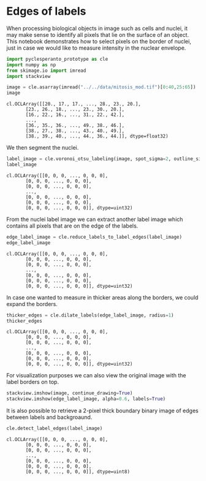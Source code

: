 <<66346941-c0dd-4a3e-a311-18d42e8d0c1c>>
* Edges of labels
  :PROPERTIES:
  :CUSTOM_ID: edges-of-labels
  :END:
When processing biological objects in image such as cells and nuclei, it
may make sense to identify all pixels that lie on the surface of an
object. This notebook demonstrates how to select pixels on the border of
nuclei, just in case we would like to measure intensity in the nuclear
envelope.

<<89eb8c62-b850-454e-9ab9-34efefea3dc3>>
#+begin_src python
import pyclesperanto_prototype as cle
import numpy as np
from skimage.io import imread
import stackview
#+end_src

<<47ab799a-9380-434c-9404-e22d8b2bf5ac>>
#+begin_src python
image = cle.asarray(imread("../../data/mitosis_mod.tif")[0:40,25:65])
image
#+end_src

#+begin_example
cl.OCLArray([[20., 17., 17., ..., 28., 23., 20.],
       [23., 26., 18., ..., 23., 30., 20.],
       [16., 22., 16., ..., 31., 22., 42.],
       ...,
       [36., 35., 36., ..., 49., 38., 46.],
       [38., 27., 38., ..., 43., 40., 49.],
       [38., 39., 40., ..., 44., 36., 44.]], dtype=float32)
#+end_example

<<772b513d-f373-4b56-999c-9afe3bf1fa28>>
We then segment the nuclei.

<<172ecb71-dce5-410c-adf4-cefafd12a2e3>>
#+begin_src python
label_image = cle.voronoi_otsu_labeling(image, spot_sigma=2, outline_sigma=1)
label_image
#+end_src

#+begin_example
cl.OCLArray([[0, 0, 0, ..., 0, 0, 0],
       [0, 0, 0, ..., 0, 0, 0],
       [0, 0, 0, ..., 0, 0, 0],
       ...,
       [0, 0, 0, ..., 0, 0, 0],
       [0, 0, 0, ..., 0, 0, 0],
       [0, 0, 0, ..., 0, 0, 0]], dtype=uint32)
#+end_example

<<467006cb-2580-4914-b552-4fa6a3f0c18e>>
From the nuclei label image we can extract another label image which
contains all pixels that are on the edge of the labels.

<<944c5dd8-b60e-4a6b-9092-25ad308311b2>>
#+begin_src python
edge_label_image = cle.reduce_labels_to_label_edges(label_image)
edge_label_image
#+end_src

#+begin_example
cl.OCLArray([[0, 0, 0, ..., 0, 0, 0],
       [0, 0, 0, ..., 0, 0, 0],
       [0, 0, 0, ..., 0, 0, 0],
       ...,
       [0, 0, 0, ..., 0, 0, 0],
       [0, 0, 0, ..., 0, 0, 0],
       [0, 0, 0, ..., 0, 0, 0]], dtype=uint32)
#+end_example

<<bea89253-6b4a-4626-ab45-c3ca1d4ee7db>>
In case one wanted to measure in thicker areas along the borders, we
could expand the borders.

<<59eb486d-3821-4b25-951d-ecab72dd9119>>
#+begin_src python
thicker_edges = cle.dilate_labels(edge_label_image, radius=1)
thicker_edges
#+end_src

#+begin_example
cl.OCLArray([[0, 0, 0, ..., 0, 0, 0],
       [0, 0, 0, ..., 0, 0, 0],
       [0, 0, 0, ..., 0, 0, 0],
       ...,
       [0, 0, 0, ..., 0, 0, 0],
       [0, 0, 0, ..., 0, 0, 0],
       [0, 0, 0, ..., 0, 0, 0]], dtype=uint32)
#+end_example

<<ee361b5d-92a3-41c1-a31a-6583736e1bab>>
For visualization purposes we can also view the original image with the
label borders on top.

<<3c4eb43a-616d-402a-93c3-3c3f528fc2d6>>
#+begin_src python
stackview.imshow(image, continue_drawing=True)
stackview.imshow(edge_label_image, alpha=0.6, labels=True)
#+end_src

[[file:8c3db1d1a00f297daa16b6e8f10074413456b23f.png]]

<<84779ce5-8e0c-4174-9b23-75803c93a776>>
It is also possible to retrieve a 2-pixel thick boundary binary image of
edges between labels and backgroaund.

<<8596dc8a-33bc-4c37-83b2-227119d5f7fe>>
#+begin_src python
cle.detect_label_edges(label_image)
#+end_src

#+begin_example
cl.OCLArray([[0, 0, 0, ..., 0, 0, 0],
       [0, 0, 0, ..., 0, 0, 0],
       [0, 0, 0, ..., 0, 0, 0],
       ...,
       [0, 0, 0, ..., 0, 0, 0],
       [0, 0, 0, ..., 0, 0, 0],
       [0, 0, 0, ..., 0, 0, 0]], dtype=uint8)
#+end_example

<<8fa6e929-ee67-49f4-a1e8-142b90027180>>
#+begin_src python
#+end_src
